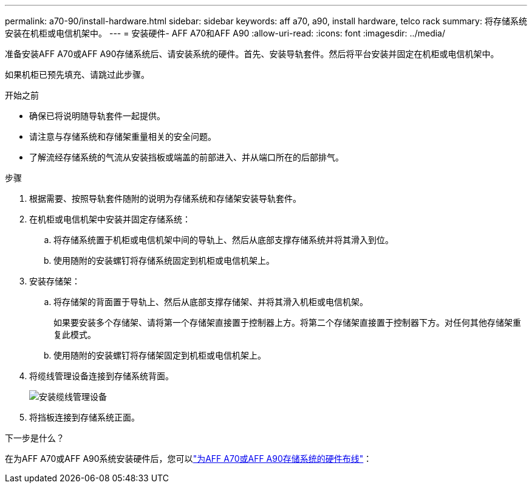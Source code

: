 ---
permalink: a70-90/install-hardware.html 
sidebar: sidebar 
keywords: aff a70, a90, install hardware, telco rack 
summary: 将存储系统安装在机柜或电信机架中。 
---
= 安装硬件- AFF A70和AFF A90
:allow-uri-read: 
:icons: font
:imagesdir: ../media/


[role="lead"]
准备安装AFF A70或AFF A90存储系统后、请安装系统的硬件。首先、安装导轨套件。然后将平台安装并固定在机柜或电信机架中。

如果机柜已预先填充、请跳过此步骤。

.开始之前
* 确保已将说明随导轨套件一起提供。
* 请注意与存储系统和存储架重量相关的安全问题。
* 了解流经存储系统的气流从安装挡板或端盖的前部进入、并从端口所在的后部排气。


.步骤
. 根据需要、按照导轨套件随附的说明为存储系统和存储架安装导轨套件。
. 在机柜或电信机架中安装并固定存储系统：
+
.. 将存储系统置于机柜或电信机架中间的导轨上、然后从底部支撑存储系统并将其滑入到位。
.. 使用随附的安装螺钉将存储系统固定到机柜或电信机架上。


. 安装存储架：
+
.. 将存储架的背面置于导轨上、然后从底部支撑存储架、并将其滑入机柜或电信机架。
+
如果要安装多个存储架、请将第一个存储架直接置于控制器上方。将第二个存储架直接置于控制器下方。对任何其他存储架重复此模式。

.. 使用随附的安装螺钉将存储架固定到机柜或电信机架上。


. 将缆线管理设备连接到存储系统背面。
+
image::../media/drw_affa1k_install_cable_mgmt_ieops-1697.svg[安装缆线管理设备]

. 将挡板连接到存储系统正面。


.下一步是什么？
在为AFF A70或AFF A90系统安装硬件后，您可以link:install-cable.html["为AFF A70或AFF A90存储系统的硬件布线"]：
